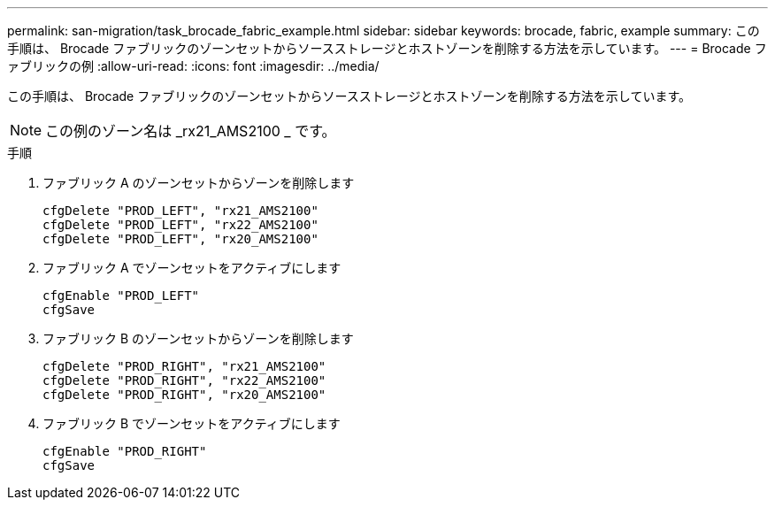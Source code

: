 ---
permalink: san-migration/task_brocade_fabric_example.html 
sidebar: sidebar 
keywords: brocade, fabric, example 
summary: この手順は、 Brocade ファブリックのゾーンセットからソースストレージとホストゾーンを削除する方法を示しています。 
---
= Brocade ファブリックの例
:allow-uri-read: 
:icons: font
:imagesdir: ../media/


[role="lead"]
この手順は、 Brocade ファブリックのゾーンセットからソースストレージとホストゾーンを削除する方法を示しています。

[NOTE]
====
この例のゾーン名は _rx21_AMS2100 _ です。

====
.手順
. ファブリック A のゾーンセットからゾーンを削除します
+
[listing]
----
cfgDelete "PROD_LEFT", "rx21_AMS2100"
cfgDelete "PROD_LEFT", "rx22_AMS2100"
cfgDelete "PROD_LEFT", "rx20_AMS2100"
----
. ファブリック A でゾーンセットをアクティブにします
+
[listing]
----
cfgEnable "PROD_LEFT"
cfgSave
----
. ファブリック B のゾーンセットからゾーンを削除します
+
[listing]
----
cfgDelete "PROD_RIGHT", "rx21_AMS2100"
cfgDelete "PROD_RIGHT", "rx22_AMS2100"
cfgDelete "PROD_RIGHT", "rx20_AMS2100"
----
. ファブリック B でゾーンセットをアクティブにします
+
[listing]
----
cfgEnable "PROD_RIGHT"
cfgSave
----

